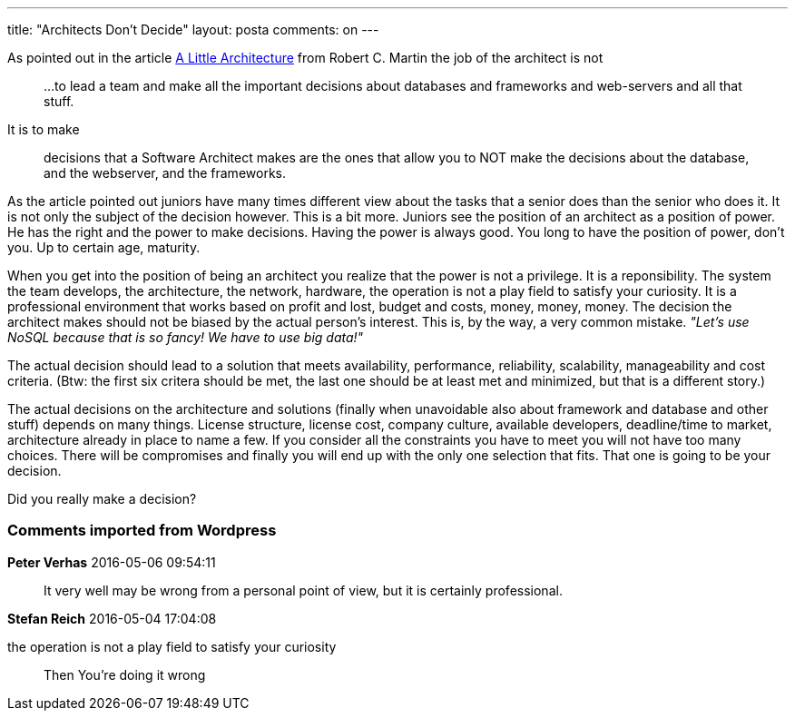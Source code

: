 ---
title: "Architects Don't Decide" 
layout: posta
comments: on
---

As pointed out in the article link:http://blog.cleancoder.com/uncle-bob/2016/01/04/ALittleArchitecture.html[A Little Architecture] from Robert C. Martin the job of the architect is not

[quote]
____

...to lead a team and make all the important decisions about databases and frameworks and web-servers and all that stuff.

____


It is to make

[quote]
____

decisions that a Software Architect makes are the ones that allow you to NOT make the decisions about the database, and the webserver, and the frameworks.

____


As the article pointed out juniors have many times different view about the tasks that a senior does than the senior who does it. It is not only the subject of the decision however. This is a bit more. Juniors see the position of an architect as a position of power. He has the right and the power to make decisions. Having the power is always good. You long to have the position of power, don't you. Up to certain age, maturity.

When you get into the position of being an architect you realize that the power is not a privilege. It is a reponsibility. The system the team develops, the architecture, the network, hardware, the operation is not a play field to satisfy your curiosity. It is a professional environment that works based on profit and lost, budget and costs, money, money, money. The decision the architect makes should not be biased by the actual person's interest. This is, by the way, a very common mistake. __"Let's use NoSQL because that is so fancy! We have to use big data!"__

The actual decision should lead to a solution that meets availability, performance, reliability, scalability, manageability and cost criteria. (Btw: the first six critera should be met, the last one should be at least met and minimized, but that is a different story.)

The actual decisions on the architecture and solutions (finally when unavoidable also about framework and database and other stuff) depends on many things. License structure, license cost, company culture, available developers, deadline/time to market, architecture already in place to name a few. If you consider all the constraints you have to meet you will not have too many choices. There will be compromises and finally you will end up with the only one selection that fits. That one is going to be your decision.

Did you really make a decision?


=== Comments imported from Wordpress


*Peter Verhas* 2016-05-06 09:54:11





[quote]
____
It very well may be wrong from a personal point of view, but it is certainly professional.
____





*Stefan Reich* 2016-05-04 17:04:08





[quote]
____
[quote]
____

the operation is not a play field to satisfy your curiosity

____


Then You're doing it wrong
____



